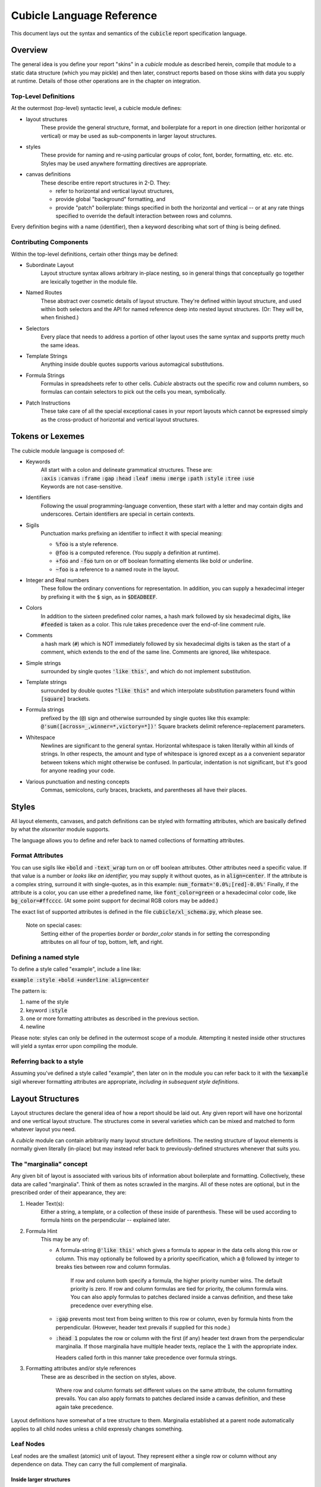 Cubicle Language Reference
=============================

This document lays out the syntax and semantics of the
:code:`cubicle` report specification language.


Overview
----------------------------------------------

The general idea is you define your report "skins" in a
*cubicle* module as described herein, compile that module
to a static data structure (which you may pickle) and then
later, construct reports based on those skins with data you
supply at runtime. Details of those other operations are in
the chapter on integration.

Top-Level Definitions
^^^^^^^^^^^^^^^^^^^^^^^^^

At the outermost (top-level) syntactic level, a cubicle module defines:

* layout structures
	These provide the general structure, format, and boilerplate
	for a report in one direction (either horizontal or vertical)
	or may be used as sub-components in larger layout structures.

* styles
	These provide for naming and re-using particular groups of color,
	font, border, formatting, etc. etc. etc.
	Styles may be used anywhere formatting directives are appropriate.

* canvas definitions
	These describe entire report structures in 2-D. They:

	* refer to horizontal and vertical layout structures,
	* provide global "background" formatting, and
	* provide "patch" boilerplate: things specified
	  in both the horizontal and vertical -- or
	  at any rate things specified to override the
	  default interaction between rows and columns.

Every definition begins with a name (identifier), then a keyword
describing what sort of thing is being defined.

Contributing Components
^^^^^^^^^^^^^^^^^^^^^^^^^^^^^

Within the top-level definitions, certain other things may be defined:

* Subordinate Layout
	Layout structure syntax allows arbitrary in-place nesting, so
	in general things that conceptually go together are lexically
	together in the module file.

* Named Routes
	These abstract over cosmetic details of layout structure.
	They're defined within layout structure, and used within
	both selectors and the API for named reference deep into
	nested layout structures. (Or: They *will* be, when finished.)

* Selectors
	Every place that needs to address a portion of other layout
	uses the same syntax and supports pretty much the same ideas.

* Template Strings
	Anything inside double quotes supports various automagical substitutions.

* Formula Strings
	Formulas in spreadsheets refer to other cells. *Cubicle* abstracts
	out the specific row and column numbers, so formulas can contain
	selectors to pick out the cells you mean, symbolically.

* Patch Instructions
	These take care of all the special exceptional cases in your
	report layouts which cannot be expressed simply as the cross-product
	of horizontal and vertical layout structures.

Tokens or Lexemes
---------------------------------------

The cubicle module language is composed of:

* Keywords
	| All start with a colon and delineate
	  grammatical structures. These are:
	| :code:`:axis` :code:`:canvas` :code:`:frame`
	  :code:`:gap` :code:`:head` :code:`:leaf`
	  :code:`:menu` :code:`:merge` :code:`:path`
	  :code:`:style` :code:`:tree` :code:`:use`
	| Keywords are not case-sensitive.

* Identifiers
	Following the usual programming-language convention,
	these start with a letter and may contain digits and underscores.
	Certain identifiers are special in certain contexts.

* Sigils
	Punctuation marks prefixing an identifier to inflect
  	it with special meaning:

	* :code:`%foo` is a style reference.
	* :code:`@foo` is a computed reference.
	  (You supply a definition at runtime).
	* :code:`+foo` and :code:`-foo` turn on or off boolean
	  formatting elements like bold or underline.
	* :code:`~foo` is a reference to a named route in the layout.

* Integer and Real numbers
	These follow the ordinary conventions for representation.
	In addition, you can supply a hexadecimal integer by
	prefixing it with the :code:`$` sign, as in :code:`$DEADBEEF`.

* Colors
	In addition to the sixteen predefined color names,
	a hash mark followed by six hexadecimal digits,
	like :code:`#feeded` is taken as a color. This rule
	takes precedence over the end-of-line comment rule.

* Comments
	a hash mark (:code:`#`) which is NOT immediately
	followed by six hexadecimal digits is taken as the
	start of a comment, which extends to the end of the
	same line. Comments are ignored, like whitespace.

* Simple strings
	surrounded by single quotes :code:`'like this'`, and which do not
	implement substitution.

* Template strings
	surrounded by double quotes :code:`"like this"`
  	and which interpolate substitution parameters found
	within :code:`[square]` brackets.

* Formula strings
	prefixed by the (:code:`@`) sign and otherwise surrounded
	by single quotes like this example:
	:code:`@'sum([across=_,winner=*,victory=*])'`
	Square brackets delimit reference-replacement parameters.

* Whitespace
	Newlines are significant to the general syntax. Horizontal
	whitespace is taken literally within all kinds of strings.
	In other respects, the amount and type of whitespace is
	ignored except as a a convenient separator between tokens
	which might otherwise be confused. In particular, indentation
	is not significant, but it's good for anyone reading your code.

* Various punctuation and nesting concepts
	Commas, semicolons, curly braces, brackets, and parentheses all
	have their places.

Styles
-------------------------------------------

All layout elements, canvases, and patch definitions
can be styled with formatting attributes, which are
basically defined by what the *xlsxwriter* module supports.

The language allows you to define and refer back to
named collections of formatting attributes.

Format Attributes
^^^^^^^^^^^^^^^^^^^^^^^^^^^^^^^^

You can use sigils like :code:`+bold` and :code:`-text_wrap` turn on or off boolean
attributes. Other attributes need a specific value.
If that value is a number or *looks like an identifier,* you may
supply it without quotes, as in :code:`align=center`. If the attribute
is a complex string, surround it with single-quotes, as in
this example: :code:`num_format='0.0%;[red]-0.0%'` Finally,
if the attribute is a color, you can use either a predefined name,
like :code:`font_color=green` or a hexadecimal color code,
like :code:`bg_color=#ffcccc`. (At some point support for decimal
RGB colors may be added.)

The exact list of supported attributes is defined in the file
:code:`cubicle/xl_schema.py`, which please see.

	Note on special cases:
		Setting either of the
		properties *border* or *border_color* stands in
		for setting the corresponding attributes on all
		four of top, bottom, left, and right.

Defining a named style
^^^^^^^^^^^^^^^^^^^^^^^^^^^^^^^^

To define a style called "example", include a line like:

:code:`example :style +bold +underline align=center`

The pattern is:

#. name of the style
#. keyword :code:`:style`
#. one or more formatting attributes as described in the previous section.
#. newline

Please note: styles can only be defined in the outermost
scope of a module. Attempting it nested inside other structures
will yield a syntax error upon compiling the module.

Referring back to a style
^^^^^^^^^^^^^^^^^^^^^^^^^^^^^^^^

Assuming you've defined a style called "example",
then later on in the module you can refer back to it
with the :code:`%example` sigil wherever formatting
attributes are appropriate, *including in subsequent style
definitions*.

Layout Structures
-------------------------------------------

Layout structures declare the general idea of how a report
should be laid out. Any given report will have one horizontal
and one vertical layout structure. The structures come in
several varieties which can be mixed and matched to form
whatever layout you need.

A *cubicle* module can contain arbitrarily many layout structure
definitions. The nesting structure of layout elements is normally
given literally (in-place) but may instead refer back to
previously-defined structures whenever that suits you.

The "marginalia" concept
^^^^^^^^^^^^^^^^^^^^^^^^^^^^^^^^

Any given bit of layout is associated with various bits of
information about boilerplate and formatting. Collectively,
these data are called "marginalia". Think of them as notes
scrawled in the margins. All of these notes are optional,
but in the prescribed order of their appearance, they are:

#. Header Text(s):
	Either a string, a template, or a collection of these
	inside of parenthesis. These will be used according to
	formula hints on the perpendicular -- explained later.

#. Formula Hint
	This may be any of:

	* A formula-string :code:`@'like this'` which gives a
	  formula to appear in the data cells along this row
	  or column. This may optionally be followed by
	  a priority specification, which a :code:`@` followed by
	  integer to breaks ties between row and column formulas.

		If row and column both specify a formula, the higher
		priority number wins. The default priority is zero.
		If row and column formulas are tied for priority,
		the column formula wins. You can also apply formulas
		to patches declared inside a canvas definition, and these
		take precedence over everything else.

	* :code:`:gap` prevents most text from being written to this
	  row or column, even by formula hints from the perpendicular.
	  (However, header text prevails if supplied for this node.)

	* :code:`:head 1` populates the row or column with the
	  first (if any) header text drawn from the perpendicular
	  marginalia. If those marginalia have multiple header texts,
	  replace the :code:`1` with the appropriate index.

	  Headers called forth in this manner take precedence over
	  formula strings.

#. Formatting attributes and/or style references
	These are as described in the section on styles, above.

		Where row and column formats set different values on
		the same attribute, the column formatting prevails.
		You can also apply formats to patches declared inside
		a canvas definition, and these again take precedence.

Layout definitions have somewhat of a tree structure to them.
Marginalia established at a parent node automatically applies
to all child nodes unless a child expressly changes something.

Leaf Nodes
^^^^^^^^^^^^^^^^^^^^^^^^^^^^^^^^

Leaf nodes are the smallest (atomic) unit of layout. They represent
either a single row or column without any dependence on data.
They can carry the full complement of marginalia.

Inside larger structures
..........................

Inside larger structures, the presence of a leaf node is implied
by not overtly declaring the use of some other kind of sub-structure.
You would instead simply supply the appropriate marginalia
(as described above) wherever the syntax calls for a subordinate
structure definition, and *cubicle* will do the right thing.

Stand-alone (named) leaves
..........................

There are a couple reasons you might wish to define a leaf
node as a top-level named structure. One idea is when
you want to emit a one-dimensional report -- that is, a
report with either a single row or a single column. No matter:
your reasons are your own. If you want to do it, *cubicle* makes
it possible.

To name a leaf-node as a module-level structure, give:

#. name of the structure,
#. keyword :code:`:leaf`
#. whatever marginalia applies, as described above
#. newline

Composite Structures:
^^^^^^^^^^^^^^^^^^^^^^^^^^^^^^^^

The composite structures are :code:`:frame`, :code:`:tree`,
and :code:`:menu`. They all split layout into parts according
to a slightly different philosophy.

The Characteristic Axis
.............................

Composite structures split layout into parts. How shall
the system determine which part we're addressing when?

When you're feeding data to a report, you supply *<point, magnitude>*
pairs. The *point* is a dictionary (or mapping).

A composite structure's *reader* tells how to get the ordinal from
whatever *point* is passed into the system. A reader also has a
characteristic axis name.

A normal reader just uses the characteristic axis name as
a key in the *point* dictionary: the corresponding value provides
the ordinal used by the layout. A computed reader gets the ordinal
values in a more roundabout way, explained in detail in the
chapter on integration with Python.

It's possible to supply a *reader* in three ways. The reader is:

* By default,
	| normal, with the name of the corresponding layout structure.
	| Example: :code:`foo :tree` then :code:`foo` is the
	  reader for the tree called :code:`foo`.
	| But see the note on tree subordinates, later on.

* :code:`:axis` <name>
	| the reader is exactly the given name.
	| Example: :code:`foo :tree :axis bar` then :code:`bar` is the
	  reader for the tree called :code:`foo`.

* :code:`:axis` <computed-sigil>
	| computed, with name equal to the bare name of the sigil.
	| Example: :code:`foo :tree :axis @bar` then the characteristic
	  axis is :code:`bar` but the system expects the runtime integration
	  to supply a special method for computing :code:`bar` ordinals
	  from whatever *point* dictionaries get passed along in data streams.

Frames
................................

	| *name* :code:`:frame` *[reader] marginalia* :code:`[`
	|   *field*
	|   ...
	|   *field*
	| :code:`]`

OR:

	| *name* :code:`:frame` *[reader] marginalia* :code:`[` *field* :code:`;` ... :code:`;` *field* :code:`]`

A frame splits layout into a fixed set of parts in exactly the
order given. To route data among the parts, most normally you
would supply the frame's *name* as a key in the *point* of a
*<point,magnitude>* pair, with corresponding value drawn from
among the member field names.

Each *field* consists of a *name*,
optionally a *path tag*,
and a subordinate structure
associated to that field. As a special exception, at most one
*field* may have the name of :code:`_` which means to use
this field by default whenever a point does not have an ordinal
for this frame's key. However, a composite subordinate to :code:`_`
must have an :code:`:axis` given explicitly, for it has no default name
to fall back on.

	Path tags are a new feature under development at the moment.
	There is a separate section of this chapter devoted to them.

Trees
................................

| *name* :code:`:tree` *[reader] marginalia substructure*

A tree splits layout into arbitrarily many parts, each with
homogeneous substructure, according to the ordinals actually
observed in the data stream on the characteristic axis.

Trees do not have fields, so originally they passed their own
field-name as default axis-key to their substructure. This changed
in version 0.8.5 to prepend :code:`per_` to the tree's own axis.
For example, given something like

.. code-block:: text


	foo :tree :frame [ a; b ]

the `tree` has axis :code:`foo`, but the `frame` has axis :code:`per_foo`.
You can of course override all this by sprinkling :code:`:axis` phrases
into appropriate places.

Menus
................................

Menus provide adaptive ragged structure.

Menus have a syntax similar to that of frames, except
using :code:`:menu` in place of :code:`:frame`. The
semantics are different, though: First, a menu's fields only
appear in the output report if their corresponding ordinals
got mentioned in a data stream. Second, a menu may not have
a field called :code:`_`, because that would make no sense.

Defining Named Zones
.............................

Concept:
	Named zones attach a name to a specific section of a layout
	structure, for later reference elsewhere as a shorter,
	more shelf-stable alternative to the equivalent list
	of axis criteria.

This should:
	#.	Make other parts of a module definition less sensitive to
		cosmetic changes in layout.

	#.	Simplify references in formula strings and patch selectors.

	#.	Expose data routing information back to the run-time in a
		symbolic manner, making also the API less sensitive to
		irrelevant details of layout.

Defining Syntax:
	Immediately after a field's name in a *frame* or *menu* definition,
	the keyword :code:`:zone` followed by an identifying name for
	the route's symbol.

	Zone definitions must be unique within each distinct top-level
	layout definition.

Referring to defined structures
^^^^^^^^^^^^^^^^^^^^^^^^^^^^^^^^

In place of a subordinate structure, :code:`:use` *<name>* will
evaluate to a copy of the named structure declarations.

For example:

.. code-block:: text

	foo :frame [p; d; q]
	bar :frame [
		x :use foo
		y :use foo
		z +bold :use foo
	]

This will cause all three elements of the :code:`bar` frame to
have substructure corresponding to the :code:`foo` frame. In addition,
the :code:`+bold` format attribute applies to the :code:`z` field.

Named Zones in Referred/Factored Structures
...............................................................

If a structure named in a :code:`:use` clause contains :code:`:zone`
definitions, then these are meant to be available within the larger
structure, HOWEVER the precise semantics are still in flux.

Canvas Definitions
-------------------------------------------

The complete definition for the "skin" of a report is given by
a canvas definition. This is what everything else builds up to.

Main Grammar Pattern
^^^^^^^^^^^^^^^^^^^^^^^^^^^^^^^^

	| *name* :code:`:canvas` *across down formatting* :code:`[`
	|   *patch*
	|   ...
	|   *patch*
	| :code:`]`

The given *name* is how you look up the canvas definition in the
compiled *cubicle* module. (See the integration chapter for more.)

The identifiers *across* and *down* refer to (elsewhere-defined)
layout structures.

The *formatting* is zero or more background-level format
attributes. These apply to every cell in the report, but at
the lowest conceivable priority.

Patch Instructions
^^^^^^^^^^^^^^^^^^^^^^^^^^^^^^^^

Patch instructions are how you tweak the skin in ways you can't
express as the intersection of marginalia. Every
patch instruction consists of:

	| *<merge_option> <selector>* :code:`{` *<content> <formatting>* :code:`}`

#. Optional :code:`:merge` keyword
	If present, the selected cell blocks get merged in the report.

#. Selector
	a comma-separated list of selection criteria, explained below.

#. Optional Content
	If present, gives content to fill into the selected cells.
	This may be any of:

	* absent, which leaves cell content as-is.
	* a string of any sort (plain, template, or formula) which
	  replaces the content of cells in the usual manner.
	* the :code:`:gap` keyword, which expressly blanks out cells.

#. Formatting
	Any formatting attributes given here apply to all selected cells.
	These follow the same syntax as described in the section on styles.

The general idea is that patches take effect as if painted in order
from first to last. (That's not the actual algorithm, but it could be,
and the only distinction would be performance.)

Nesting Patches
................................

This part describes a planned feature. It does not work yet.

	The idea is to add nesting structure for (non-merge) patches.
	Suppose several subsequent patch instructions have several
	criteria in common: I'd like to be able to give the common
	subset of criteria, then nested within brackets, a subordinate
	list of (now shorter) patch instructions.

Named Zone Intersection
................................

If both the horizontal and vertical layout structures associated with
a :code:`:canvas` definition both define a :code:`:zone` with the same
name, then for patch instructions and the application interface, the
zone name will refer to the intersection of the two sets of constraints.

In other words, you can define :code:`:zone data` in both the horizonal
and vertical dimensions, and the system will do the right thing.

Selectors
-------------------------------------------

A *selector* is a symbolic reference to some specific portion of
layout. Selectors are used in a couple different ways. A selector:

Within a formula string, inside square brackets:
	Becomes a cell reference embedded in the resulting formula
	that gets written into the workbook when the canvas gets plotted.

In the head of a patch instruction:
	Tells which portion of the layout canvas to apply the
	templates, formulas, and formatting in the body of the
	patch instruction.

Selector Syntax and Semantics
^^^^^^^^^^^^^^^^^^^^^^^^^^^^^^^^

Syntactically, a selector is written down as a comma-separated list
of *criteria*. Semantically, it represents all cells (or in the case
of merge-instructions, all cell-blocks) with layout-addresses that
satisfy the conjunction (logical-AND) of the given criteria.

Ordinary Criteria
..........................

Each criterion is generally written as:

	| *<axis>* :code:`=` *<predicate>*

The *axis* is the name of a characteristic axis for some composite
layout structure. (Even if the axis is computed, leave off the :code:`@`
inside a selector.)

Named-Zone Criteria
..........................

You may also refer to named-zones within selectors:

	| :code:`~like_this`

The sigil :code:`~` denotes a zone/route defined within
layout structure. For example, :code:`~hours` would
refer to a route called "hours", and stand in for all
appropriate criteria to select that portion of layout.

	At the moment zone references only work properly within
	patch-instructions. The plan is to make them also work inside
	layout definitions, but this may be another few days.

Static Predicates
.....................

The simplest predicate is just a field name appropriate to the
axis associated with the predicate. It selects very specifically
that one sub-layout. To support :code:`:frame` layouts with a "default"
field, the underscore (:code:`_`) is a valid name in this context.

You can supply a list of alternatives, separated by :code:`|` vertical
bar characters. In this case, each alternative is selected individually.

You can specify "all sub-fields *except* one or more alternatives"
by prepending a :code:`^` caret to the alternatives.

You may wish to specify merely that a particular axis has some value
defined at this point. In that case, the :code:`*` asterisk stands
in for the set of all values. This is especially suited to
certain applications of :code:`:merge` patch-instructions
and :code:`:tree` layouts.

Computed Predicates
........................

You can delegate a selection process to the host-language integration
layer. For example, :code:`@interesting` might implement a test for
interesting games, so in context you could write :code:`game=@interesting`
as a criterion. In place of the word "interesting" you can substitute
any identifier: the syntax is an :code:`@`\ -sigil with base-name properly
defined in your integration layer.

The implementation details are described in the integration chapter.

Selector Caveats
..........................

It is considered an error to constrain the same-named axis
twice in a single selector. This is true even if one of the
constraints is implied in a zone reference.

Template Strings
-------------------------------------------

Cubicle uses :code:`"Double Quotes"` to delimit *template strings*.
They can contain:

Replacement Parameters
^^^^^^^^^^^^^^^^^^^^^^^^^^

Inside square brackets, put the name of an axis.

Example:
	:code:`"Subtotal [region] Sales"`

Effect:
	At each cell where the template applies, the substring
	:code:`[region]`
	gets replaced by the applicable value of the
	:code:`region` axis, correctly mapped to plain text
	using the runtime-environment object.

Caveat:
	The mentioned axis is assumed to exist in the address of
	any cell where the template is used. If the example
	template applies to a cell without a :code:`region`,
	it will result in some sort of error condition.

The Future:
	I'd like to expand the syntax of replacement parameters
	to provide more control over how a value gets prepared.
	In particular, I might reasonably want different views
	of the same (Python) object in different parts of the
	same report. Implementing a design is easy enough, but
	coming up with a sufficiently-elegant design is not.

Character Escapes and Line Breaks
^^^^^^^^^^^^^^^^^^^^^^^^^^^^^^^^^^^^^^^

The usual C-style *backslash-letter* escape codes (``abtnvfr``) are supported,
although I can't imagine any use for these except for :code:`\n`,
for newline.

The aesthetics of that are dubious at best.

In general:
	You're going to want to break lines between words.
	The first word on the next line will generally be capitalized.
	Doing it with :code:`\n` will be ugly and hard to read,
	especially for nontechnical people who might contribute copy.

	Ugly Example: :code:`"Multi-Line\nTitle Text"`

Therefore:
	Backslash appearing before a capital letter *becomes*
	a line-break, leaving the capital letter intact on the
	subsequent line.

	Less-Ugly Example: :code:`"Multi-Line\Title Text"`

Finally, you can use :code:`\[`, :code:`\\` and :code:`\"`
to represent a literal left-square-bracket, backslash, or
double-quote, respectively.
(Backslash before any other character is considered a syntax error.)

	If you provide a module definition as a triple-quoted string,
	it will be an excellent idea to make that string "raw",
	as in :code:`r"""... \X  ..."""`, to avoid quadruple-backslash heck.

Formula Strings
-------------------------------------------

Begin a formula with :code:`@'` and finish it off with :code:`'`.
Leave out any leading :code:`=`. *Cubicle* will supply
that part for you.

Example:
	:code:`@'if(1+1=2, "Good!", "Oops! Wrong Universe.")'`

Formulas can contain symbolic cell references, as explained in the section
on selectors.

Example:
	:code:`@'sum([this=that,that=the_other])'`

Please note:
	Excel uses double-quotes to delimit literal strings within formulas.

	It therefore makes sense that within *Cubicle* formula strings,
	double-quotes delimit *template strings* which get interpolated
	as such. Why? Because it's useful! Besides, when are you ever going
	to include a cell reference inside a literal string?

Open Issue:
	Currently, discontiguous selectors render as a comma-separated list
	of regular (cell or range) references. That is fine for taking sums,
	but can screw up the use of other formulas. It's not clear whether
	this is an actual problem.

Ideas for the Future
-------------------------------------------

It's entirely possible new features could be added.
If you've got a good suggestion, please send it in.



